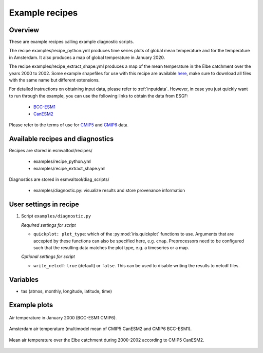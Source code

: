 .. _recipe_examples:

Example recipes
===============

Overview
--------

These are example recipes calling example diagnostic scripts.

The recipe examples/recipe_python.yml produces time series plots of global mean
temperature and for the temperature in Amsterdam.
It also produces a map of global temperature in January 2020.

The recipe examples/recipe_extract_shape.yml produces a map of the mean
temperature in the Elbe catchment over the years 2000 to 2002.
Some example shapefiles for use with this recipe are available
`here <https://github.com/ESMValGroup/ESMValTool/tree/master/esmvaltool/diag_scripts/shapeselect/testdata>`__,
make sure to download all files with the same name but different extensions.

For detailed instructions on obtaining input data, please refer to
:ref:`inputdata`. However, in case you just quickly want to run through the
example, you can use the following links to obtain the data from ESGF:

  * `BCC-ESM1 <http://esgf3.dkrz.de/thredds/fileServer/cmip6/CMIP/BCC/BCC-ESM1/historical/r1i1p1f1/Amon/tas/gn/v20181214/tas_Amon_BCC-ESM1_historical_r1i1p1f1_gn_185001-201412.nc>`_
  * `CanESM2 <http://esgf2.dkrz.de/thredds/fileServer/lta_dataroot/cmip5/output1/CCCma/CanESM2/historical/mon/atmos/Amon/r1i1p1/v20120718/tas/tas_Amon_CanESM2_historical_r1i1p1_185001-200512.nc>`_

Please refer to the terms of use for `CMIP5
<https://pcmdi.llnl.gov/mips/cmip5/terms-of-use.html>`_ and `CMIP6
<https://pcmdi.llnl.gov/CMIP6/TermsOfUse/TermsOfUse6-1.html>`_ data.

Available recipes and diagnostics
---------------------------------

Recipes are stored in esmvaltool/recipes/

    * examples/recipe_python.yml
    * examples/recipe_extract_shape.yml

Diagnostics are stored in esmvaltool/diag_scripts/

    * examples/diagnostic.py: visualize results and store provenance information


User settings in recipe
-----------------------

#. Script ``examples/diagnostic.py``

   *Required settings for script*

   * ``quickplot: plot_type``: which of the :py:mod:`iris.quickplot` functions to use.
     Arguments that are accepted by these functions can also be specified here, e.g. ``cmap``.
     Preprocessors need to be configured such that the resulting data matches the plot type, e.g. a timeseries or a map.

   *Optional settings for script*

   * ``write_netcdf``: ``true`` (default) or ``false``.
     This can be used to disable writing the results to netcdf files.

Variables
---------

* tas (atmos, monthly, longitude, latitude, time)

Example plots
-------------

.. _global_map:
.. figure::  /recipes/figures/examples/map.png
   :align:   center

   Air temperature in January 2000 (BCC-ESM1 CMIP6).

.. _timeseries:
.. figure::  /recipes/figures/examples/timeseries.png
   :align:   center

   Amsterdam air temperature (multimodel mean of CMIP5 CanESM2 and CMIP6 BCC-ESM1).

.. _elbe:
.. figure::  /recipes/figures/examples/elbe.png
   :align:   center

   Mean air temperature over the Elbe catchment during 2000-2002 according to CMIP5 CanESM2.
